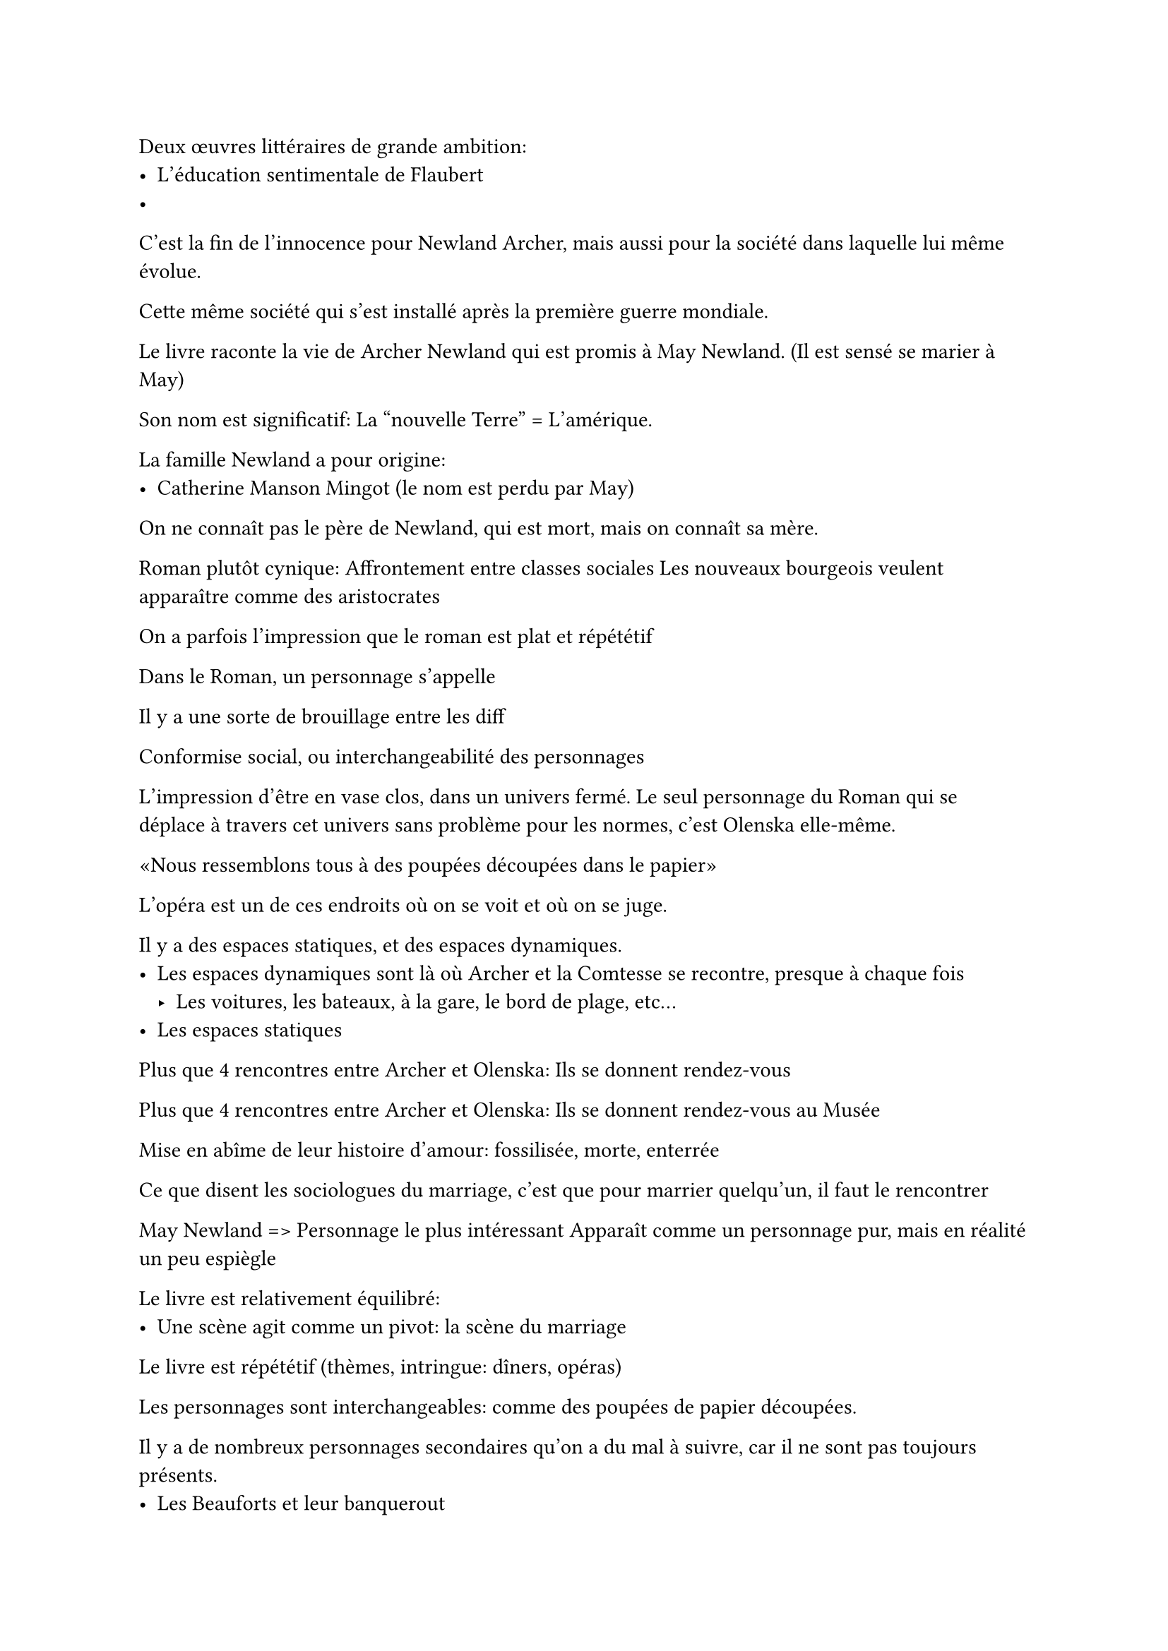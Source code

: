Deux œuvres littéraires de grande ambition:
- L'éducation sentimentale de Flaubert
- 

C'est la fin de l'innocence pour Newland Archer, mais aussi pour la société
dans laquelle lui même évolue.

Cette même société qui s'est installé après la première guerre mondiale.

Le livre raconte la vie de Archer Newland qui est promis à May Newland.
(Il est sensé se marier à May)

Son nom est significatif: La "nouvelle Terre" = L'amérique.

La famille Newland a pour origine:
- Catherine Manson Mingot (le nom est perdu par May)

On ne connaît pas le père de Newland, qui est mort, mais on connaît sa mère.

Roman plutôt cynique:
Affrontement entre classes sociales
Les nouveaux bourgeois veulent apparaître comme des aristocrates

On a parfois l'impression que le roman est plat et répététif

Dans le Roman, un personnage s'appelle 

Il y a une sorte de brouillage entre les diff

Conformise social, ou interchangeabilité des personnages

L'impression d'être en vase clos, dans un univers fermé.
Le seul personnage du Roman qui se déplace à travers cet univers sans
problème pour les normes, c'est Olenska elle-même.

«Nous ressemblons tous à des poupées découpées dans le papier»



L'opéra est un de ces endroits où on se voit et où on se juge.

Il y a des espaces statiques, et des espaces dynamiques.
- Les espaces dynamiques sont là où Archer et la Comtesse se recontre, presque à chaque fois
  - Les voitures, les bateaux, à la gare, le bord de plage, etc...
- Les espaces statiques

Plus que 4 rencontres entre Archer et Olenska:
Ils se donnent rendez-vous

Plus que 4 rencontres entre Archer et Olenska:
Ils se donnent rendez-vous au Musée

Mise en abîme de leur histoire d'amour: fossilisée, morte, enterrée

Ce que disent les sociologues du marriage, c'est que pour marrier quelqu'un, 
il faut le rencontrer

May Newland => Personnage le plus intéressant
Apparaît comme un personnage pur, mais en réalité un peu espiègle

Le livre est relativement équilibré:
- Une scène agit comme un pivot: la scène du marriage

Le livre est répététif (thèmes, intringue: dîners, opéras)

Les personnages sont interchangeables: comme des poupées de papier
découpées.

Il y a de nombreux personnages secondaires qu'on a du mal à suivre,
car il ne sont pas toujours présents.
- Les Beauforts et leur banquerout
- Les snobs

On voit une oppposition des lieux assez forte:
- Les grandes demeures spatieuses de la bourgeoisie New Yorkaise
- La petite maison loufoque de Helen Olenska 
- Les milieux urbains ("New York")
- Les milieux ruraux où on se repose
  (par exemple, le manoir des Newland est en Floride, à St-Augustin)
- Les lieux conventionnels, toujours remplis: les jardins
- Les lieux où il n'y a personne: le bord de mer
- Les lieux fixes, où se passe l'action de la bonne société: L'opéra
- Les lieux mobiles, où se rencontrent Archer et Olenska: 
  Les musées, les voitures

Archer et Olenska se rencontre extrêmement peu sur la deuxième partie
du livre: 4 fois en tout

Retour sur les familles: Wharton aîme bien utiliser le terme de "clan"
pour les décrire:
- Le clan de la famille Wayland. Il est caractérisé par:
  + Conservatisme matrimonial:
    Elles veulent que Archer épouse May
  + Conservatisme politique
    La mère d'Archer:
    "Si nous ne tenons pas entre nous, c'est l'effondrement de la société"
- Le clan des Lovell Mingott.
  Les Mingott sont proches des Wayland.
  - Trois branche des Mingott:
    + Branche de Manson Mingott
    + Branche de Lovell Mingott
    + Union/Mariage avec les Archer d'où naît May
  Le personnage le plus important parmis ce clan vient des
  Manson Mingott: Catherine
- À l'autre bout de l'échiquier, on trouve les Van der Luden,
  complètement opposés aux Mingott: la police des mœurs
  - Henry (nom de roi) et Louisa (féminisation de Louis, nom de roi)
  - Vielle famille aristocratique du 18eme, héritier d'un "prestige colonial"
- Les Beauforts, représentants de la nouvelle bourgeoisie
  - Julius Beaufort, le banquier, le "nouveau riche"
  - (Parenthèse Proustienne:)
    Marcel Proust est né en 1870 (10 ans après Wharton) et mort en 1922 (2 ans après le Temps de L'innocence)
    Connu pour son Roman: À la recherche du temps perdu
    Raconte la vie d'un "narrateur" à la première personne.
    Vie dans une ville: "Combrai", où il y a deux rues:
    une rue mène chez "Swann", les nouveaux riches, et l'autre rue mène chez "Germande", les ultra-riches.
    Pendant toute sa vie, le narrateur vit entre ces deux milieux.
    À la fin du roman, la fille de Swann épouse le fils de Germande:
    les deux lignes se recoupent, c'est la fusion de deux écoles qui semblaient incompatibles.
    
    Il y a une certaine ressemblance entre l'intrigue d'À la recherche du temps perdu,
    et l'histoire des Beaufort.
- Entrepreneurs de Moral: Silerton Johnson et Laurence Leffewt (homme)
  Vieux monsieurs, les commères du quartier: ils véhiculent les
  rumeurs et les scandales (Wharton utilise le verbe "potiner")

Toutes ces familles forment une oligarchie, non pas politique, mais sociale.


-- 18/02

Le prof a relu Wharton.
Nombre total de rencontres entre Archer et Olenska: 7
(8 rencontres au total en comptant la bref entrevue au tout début)

+ Avec May chez la vieille Catherine Minson Mangott
+ Bal avec les Van der Luydens.
  Ils ont organisés ce bal pour que Olenska soit acceptée
  par la société New Yorkaise.
+ La première visite dans la maison d'Olenska. (Chapitre 9)
  Métaphore de la Lunette: (À la fin du chapitre 9: après 
  «Il fût sur le point de lui dire: "ne vous montrez pas en voiture avec Beaufort",
  mais il était trop occupé par l'atmosphère de la chambre»
  Opposition entre NY et St-Marcande.
  «New York semblait beaucoup plus loin que St-Marcande»
  «Vu ainsi comme par le gros bout d'un Téléscope,
  NY semblait singulièrement petit»
  Grâce à Olenska, Archer va apprendre à regarder la société New Yorkaise
  et ses habitudes, "à travers le petit bout du téléscope",
  c'est à dire d'une manière plus reculée.
  Expérience du décillement, le sentiment de ne plus appartenir à sa propre communautée.
  (C'est souvent un grand élément du roman d'apprentissage.)
  )
  Arche dit: «Notre législation favorise le divorce, nos habitudes sociales ne l'admettent pas» \
  Olenska demande «Mais comment alors changer la société?» \
  Archer réponde: «L'individu est presque toujours sacrifié à l'interêt collectif»,
  «On s'accroche à toutes les conventions qui maintiennent la famille»
+ Ils se croisent au théâtre et ont une courte discussion (Chapitre 13)
  Ils regardent «The Shaugrawn» (1874)
+ En hiver, il neige à Skuytercliff chez les Van der Luydens (Chapitre 15)
  Elle lui dit «Je ne parle pas votre langue»
  Elle refuse la séduction d'Archer (qui lui dit qu'il est triste avec May, etc...)
  Elle s'isole de sa communauté.



= Le sentiment d'aliénation

Comment est-ce que le contrôle social sur les individus
leur interdit l'autenticité? (et les forcent à la facticité)

== Le thème de l'enfermement

=== La captivité

Lorsque Archer et May annoncent leur marriage,
ils se balladent en voiture pour annoncer à toutes
les familles leur fiançailles.

Archer dit qu'il «se sent comme un captif dans un triomphe»

=== La prison

Archer se sent «comme emprisonné dans le convenu» 

=== Les chaînes

Archer «ressent la pression des chaînes Mingott»

Il est enchaîné à May par la pression des liens

=== Le moule

«Il sentait craquer le moule des contraintes sociales»

=== L'espionnage

«La coutume de faire des visites le soir après le dîner était toujours »

=== La platitude

Le sentiment que les choses sont plates,
sans relief, sans interêt, que les même idées sont sans cesse
ressassées.

Phrase très Flaubertienne: 
«Il songeait à la platitude de l'avenir qui l'attendait,
et au bout de cette perspective monotone,
il apercevait sa propre image, l'image d'un homme 
à qui il n'arriverait jamais rien. »

Nullitude de l'existence, platitude de la vie.
L'angoisse d'échouer l'empêchant de faire quoi que ce soit.

Cette idée de platitude, c'est ce qui fait que
Archer se sent à l'intérieur d'un cadre dans lequel il ne peut pas sortir.

Il est dans un chemin qu'il ne pourra jamais quitter.

L'idée des barrière fictives, symboliques, qui empêchent
les gens de rentrer et de sortir des cases, a été inventé
par le sociologue Golliot. Il dit que les barrières,
c'est les pratiques des uns qui excluent les autres.

Par exemple: Le viel opéra et le nouvel opéra.

=== Le commérage

Les gens qui parlent dans le dos des autres.

Tout le roman est construit sur des rumeurs, des bruits, des scandales
qu'on étouffe ou pas. Parmi les scandales:
- "Est-ce que Olenska a couché avec le petit secrétaire?"
- "Pourquoi est-ce que les Beauforts font Banqueroute"
- "Est-ce qu'il y a des adultères à la fois chez le mari et chez la femme dans la famille ---"
- "La robe de bal d'Hélène est-elle de mauvais gout parce qu'elle est noir?"

Le commérage est aussi une fonction sociale:
raconter un commérage, c'est inclure la personne à qui on le dit,
et exclure la personne dont on parle.

=== Le contrôle des petits rien

Wharton emprunte à la littérature moraliste

À Versaille, les règles de la Cour est entièrement faîte
de petites règles et de codes petits et triviaux

=== Police des Mœurs

Le terme de "Police des mœurs" n'apparaît pas directment,
mais Wharton dit «»

Sillerton Jackson: «Moraliste de salon», il vérifie toutes les
petites normes

= Théâtre social

L'Incipit à l'opéra a une signification profonde.

Un homme qui par l'amour de la vérité sacrifie son âme.
C'est une mîse en abime:
Archer va acquérir la connaissance de la société mais va perdre l'amour d'Olenska

On observe une opposition entre le
sentiment du réel (vécu par Archer) et la fiction,
comme si il ne vivait pas la "vraie" vie.

Le terme de rôle revient très souvent.

Il y a un brouillage de la cohérence du personnage
dans sa perception du réel et de la fiction.

Avec May, le monde est factice, avec Olenska, le monde est réel
(et parfois, c'est l'inverse, il a l'impression que la vérité est avec May).

== La notion de romanesque

«On ne sera jamais des amoureux de Roman»

Contradiction entre le roman comme genre littéraire et
les personnages qui ont est envies romanesques.

Les deux femmes décrites
comme "romanesque" sont les deux femmes
qui fuient New York à la fin. (Olenska et sa tante)

==

Il faut toujours replacer Wharton dans le contexte
littéraire où elle écrit (Femme américain, européanisée,
qui a connue trois grand bouleversements: 
la génèse d'un nouveau système capitaliste banquier,
la première guerre mondiale, et le remplacement
de la vieille classe bourgeoise par les nouveaux bourgeois. )

#underline[Le temps de l'innocence], c'est un temps perdu, oublié.
C'est bien parce qu'on est plus innocent, mais c'est dommage, parce qu'on a perdu
cette partie belle et pure de nous même.

Il n'y a pas de religion dans le texte de Wharton
(à l'inverse des Septs contre Thèbe et du TTP).
Il y a cependant beaucoup de sacré. (Les Van der Luydens sont des demi-dieux)

Le pouvoir, c'est la capacité de faire faire des choses
aux autres, mais c'est aussi beaucoup de symbole.


== Citations

(Archer à Olenska) «Sous l'ennui et l'uniformité de cette vie
se cachent des choses si belles, si nuancées, si délicates que même
celles à quoi je tenais le plus dans mon ancienne vie semblent
médiocre en comparaison.»

(Olenska est expulséé de New York) «C'était ainsi dans ce vieux NY
où on donnait la mort sans effusion de sang.»

À relire: les toutes premières pages, chapitre 1,
l'entrée à l'Opéra: mise en abime du personnage d'Archer.

La scène de fin: quand Archer attent qu'elle se retourne

«Il savait ce qui lui avait manqué: la fleur de la vie»

== Analyse du livre

Anne ULMO: Edith Wharton, l'Art du contre-temps
